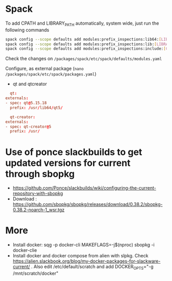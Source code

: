 * Spack
  To add CPATH and LIBRARY_PATH automatically, system wide, just run
  the following commands
  #+BEGIN_SRC sh
    spack config --scope defaults add modules:prefix_inspections:lib64:[LIBRARY_PATH]
    spack config --scope defaults add modules:prefix_inspections:lib:[LIBRARY_PATH]
    spack config --scope defaults add modules:prefix_inspections:include:[CPATH]    
  #+END_SRC
  Check the changes on =/packages/spack/etc/spack/defaults/modules.yaml=

  Configure, as external package (=nano /packages/spack/etc/spack/packages.yaml=)
  - qt and qtcreator
  #+BEGIN_SRC conf
      qt:
	externals:
	- spec: qt@5.15.18
	  prefix: /usr/lib64/qt5/

      qt-creator:
	externals:
	- spec: qt-creator@5
	  prefix: /usr/
  #+END_SRC

  
* Use of ponce slackbuilds to get updated versions for current through sbopkg
- https://github.com/Ponce/slackbuilds/wiki/configuring-the-current-repository-with-sbopkg
- Download : https://github.com/sbopkg/sbopkg/releases/download/0.38.2/sbopkg-0.38.2-noarch-1_wsr.tgz
* More
  - Install docker:
    sqg -p docker-cli
    MAKEFLAGS=-j$(nproc) sbopkg -i docker-clie
  - Install docker and docker compose from alien with slpkg. Check
    https://alien.slackbook.org/blog/my-docker-packages-for-slackware-current/
    . Also edit /etc/default/scratch and add DOCKER_OPTS="-g /mnt/scratch/docker"

